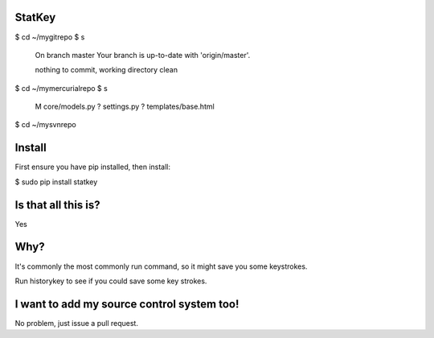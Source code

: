 StatKey
=======

$ cd ~/mygitrepo
$ s
    On branch master
    Your branch is up-to-date with 'origin/master'.
    
    nothing to commit, working directory clean
$ cd ~/mymercurialrepo
$ s
    M core/models.py
    ? settings.py
    ? templates/base.html
$ cd ~/mysvnrepo

Install
=======

First ensure you have pip installed, then install:

$ sudo pip install statkey


Is that all this is?
====================

Yes


Why?
====

It's commonly the most commonly run command, so it might save you some keystrokes.

Run historykey to see if you could save some key strokes.


I want to add my source control system too!
===========================================

No problem, just issue a pull request.
